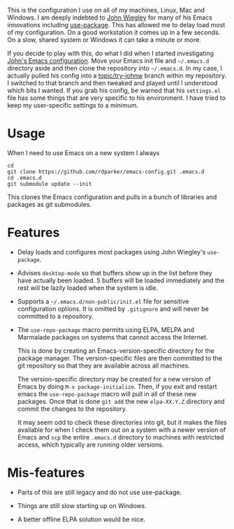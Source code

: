#+:TITLE: Ron Parker's Emacs Configuration

This is the configuration I use on all of my machines, Linux, Mac and
Windows.  I am deeply indebted to [[https://github.com/jwiegley][John Wiegley]] for many of his Emacs
innovations including [[https://github.com/jwiegley/use-package][use-package]].  This has allowed me to delay load
most of my configuration.  On a good workstation it comes up in a few
seconds.  On a slow, shared system or Windows it can take a minute
or more.

If you decide to play with this, do what I did when I started
investigating [[https://github.com/jwiegley/dot-emacs][John's Emacs configuration]].  Move your Emacs init file
and =~/.emacs.d= directory aside and then clone the repository into
=~/.emacs.d=.  In my case, I actually pulled his config into a
[[https://github.com/rdparker/emacs-config/tree/topic/try-johnw][topic/try-johnw]] branch within my repository.  I switched to that
branch and then tweaked and played until I understood which bits I
wanted.  If you grab his config, be warned that his =settings.el= file
has some things that are very specific to his environment.  I have
tried to keep my user-specific settings to a minimum.

* Usage

When I need to use Emacs on a new system I always

: cd
: git clone https://github.com/rdparker/emacs-config.git .emacs.d
: cd .emacs.d
: git submodule update --init

This clones the Emacs configuration and pulls in a bunch of libraries
and packages as git submodules.

* Features

  + Delay loads and configures most packages using John Wiegley's
    =use-package=.

  + Advises =desktop-mode= so that buffers show up in the list before
    they have actually been loaded.  5 buffers will be loaded
    immediately and the rest will be lazily loaded when the system
    is idle.

  + Supports a =~/.emacs.d/non-public/init.el= file for sensitive
    configuration options.  It is omitted by =.gitignore= and will
    never be committed to a repository.

  + The =use-repo-package= macro permits using ELPA, MELPA and
    Marmalade packages on systems that cannot access the Internet.

    This is done by creating an Emacs-version-specific directory for
    the package manager.  The version-specific files are then
    committed to the git repository so that they are available across
    all machines.

    The version-specific directory may be created for a new version of
    Emacs by doing =M-x package-initialize=.  Then, if you exit and
    restart emacs the =use-repo-package= macro will pull in all of
    these new packages.  Once that is done =git add= the new
    =elpa-XX.Y.Z= directory and commit the changes to the repository.

    It may seem odd to check these directories into git, but it makes
    the files available for when I check them out on a system with a
    newer version of Emacs and =scp= the entire =.emacs.d= directory
    to machines with restricted access, which typically are running
    older versions.

* Mis-features

  + Parts of this are still legacy and do not use use-package.

  + Things are still slow starting up on Windows.

  + A better offline ELPA solution would be nice.
